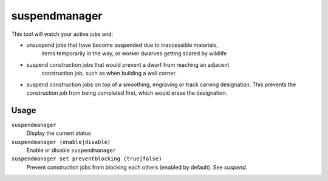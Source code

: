 suspendmanager
==============

.. dfhack-tool::
    :summary: Intelligently suspend and unsuspend jobs.
    :tags: fort auto jobs

This tool will watch your active jobs and:

- unsuspend jobs that have become suspended due to inaccessible materials,
    items temporarily in the way, or worker dwarves getting scared by wildlife
- suspend construction jobs that would prevent a dwarf from reaching an adjacent
    construction job, such as when building a wall corner.
- suspend construction jobs on top of a smoothing, engraving or track carving
  designation. This prevents the construction job from being completed first,
  which would erase the designation.

Usage
-----

``suspendmanager``
    Display the current status

``suspendmanager (enable|disable)``
    Enable or disable ``suspendmanager``

``suspendmanager set preventblocking (true|false)``
    Prevent construction jobs from blocking each others (enabled by default). See `suspend`.
